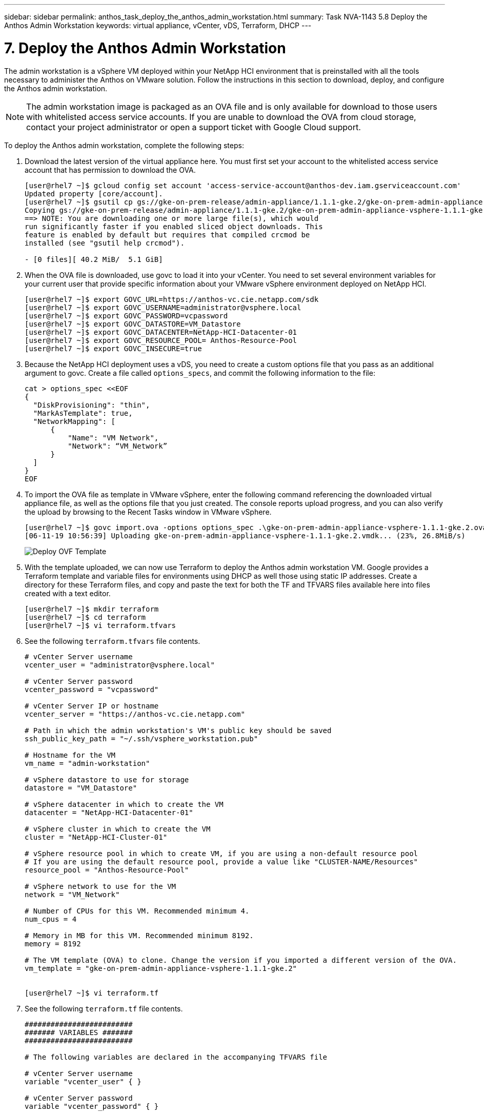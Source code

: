 ---
sidebar: sidebar
permalink: anthos_task_deploy_the_anthos_admin_workstation.html
summary: Task NVA-1143 5.8 Deploy the Anthos Admin Workstation
keywords: virtual appliance, vCenter, vDS, Terraform, DHCP
---

= 7. Deploy the Anthos Admin Workstation

:hardbreaks:
:nofooter:
:icons: font
:linkattrs:
:imagesdir: ./../media/

[.lead]
The admin workstation is a vSphere VM deployed within your NetApp HCI environment that is preinstalled with all the tools necessary to administer the Anthos on VMware solution. Follow the instructions in this section to download, deploy, and configure the Anthos admin workstation.

NOTE:	The admin workstation image is packaged as an OVA file and is only available for download to those users with whitelisted access service accounts. If you are unable to download the OVA from cloud storage, contact your project administrator or open a support ticket with Google Cloud support.

To deploy the Anthos admin workstation, complete the following steps:

1. Download the latest version of the virtual appliance here. You must first set your account to the whitelisted access service account that has permission to download the OVA.
+
----
[user@rhel7 ~]$ gcloud config set account 'access-service-account@anthos-dev.iam.gserviceaccount.com'
Updated property [core/account].
[user@rhel7 ~]$ gsutil cp gs://gke-on-prem-release/admin-appliance/1.1.1-gke.2/gke-on-prem-admin-appliance-vsphere-1.1.1-gke.2.{ova,ova.sig} ~/
Copying gs://gke-on-prem-release/admin-appliance/1.1.1-gke.2/gke-on-prem-admin-appliance-vsphere-1.1.1-gke.2.ova...
==> NOTE: You are downloading one or more large file(s), which would
run significantly faster if you enabled sliced object downloads. This
feature is enabled by default but requires that compiled crcmod be
installed (see "gsutil help crcmod").

- [0 files][ 40.2 MiB/  5.1 GiB]
----

2.	When the OVA file is downloaded, use govc to load it into your vCenter. You need to set several environment variables for your current user that provide specific information about your VMware vSphere environment deployed on NetApp HCI.
+
----
[user@rhel7 ~]$ export GOVC_URL=https://anthos-vc.cie.netapp.com/sdk
[user@rhel7 ~]$ export GOVC_USERNAME=administrator@vsphere.local
[user@rhel7 ~]$ export GOVC_PASSWORD=vcpassword
[user@rhel7 ~]$ export GOVC_DATASTORE=VM_Datastore
[user@rhel7 ~]$ export GOVC_DATACENTER=NetApp-HCI-Datacenter-01
[user@rhel7 ~]$ export GOVC_RESOURCE_POOL= Anthos-Resource-Pool
[user@rhel7 ~]$ export GOVC_INSECURE=true
----

3.	Because the NetApp HCI deployment uses a vDS, you need to create a custom options file that you pass as an additional argument to govc. Create a file called `options_specs`, and commit the following information to the file:
+
----
cat > options_spec <<EOF
{
  "DiskProvisioning": "thin",
  "MarkAsTemplate": true,
  "NetworkMapping": [
      {
          "Name": "VM Network",
          "Network": “VM_Network”
      }
  ]
}
EOF
----

4.	To import the OVA file as template in VMware vSphere, enter the following command referencing the downloaded virtual appliance file, as well as the options file that you just created. The console reports upload progress, and you can also verify the upload by browsing to the Recent Tasks window in VMware vSphere.
+
----
[user@rhel7 ~]$ govc import.ova -options options_spec .\gke-on-prem-admin-appliance-vsphere-1.1.1-gke.2.ova
[06-11-19 10:56:39] Uploading gke-on-prem-admin-appliance-vsphere-1.1.1-gke.2.vmdk... (23%, 26.8MiB/s)
----
+

image::deploy_ovf_template.PNG[Deploy OVF Template]

5. With the template uploaded, we can now use Terraform to deploy the Anthos admin workstation VM. Google provides a Terraform template and variable files for environments using DHCP as well those using static IP addresses. Create a directory for these Terraform files, and copy and paste the text for both the TF and TFVARS files available here into files created with a text editor.
+
----
[user@rhel7 ~]$ mkdir terraform
[user@rhel7 ~]$ cd terraform
[user@rhel7 ~]$ vi terraform.tfvars
----

6.	See the following `terraform.tfvars` file contents.
+
----
# vCenter Server username
vcenter_user = "administrator@vsphere.local"

# vCenter Server password
vcenter_password = "vcpassword"

# vCenter Server IP or hostname
vcenter_server = "https://anthos-vc.cie.netapp.com"

# Path in which the admin workstation's VM's public key should be saved
ssh_public_key_path = "~/.ssh/vsphere_workstation.pub"

# Hostname for the VM
vm_name = "admin-workstation"

# vSphere datastore to use for storage
datastore = "VM_Datastore"

# vSphere datacenter in which to create the VM
datacenter = "NetApp-HCI-Datacenter-01"

# vSphere cluster in which to create the VM
cluster = "NetApp-HCI-Cluster-01"

# vSphere resource pool in which to create VM, if you are using a non-default resource pool
# If you are using the default resource pool, provide a value like "CLUSTER-NAME/Resources"
resource_pool = "Anthos-Resource-Pool"

# vSphere network to use for the VM
network = "VM_Network"

# Number of CPUs for this VM. Recommended minimum 4.
num_cpus = 4

# Memory in MB for this VM. Recommended minimum 8192.
memory = 8192

# The VM template (OVA) to clone. Change the version if you imported a different version of the OVA.
vm_template = "gke-on-prem-admin-appliance-vsphere-1.1.1-gke.2"


[user@rhel7 ~]$ vi terraform.tf
----

7.	See the following `terraform.tf` file contents.
+
----
#########################
####### VARIABLES #######
#########################

# The following variables are declared in the accompanying TFVARS file

# vCenter Server username
variable "vcenter_user" { }

# vCenter Server password
variable "vcenter_password" { }

# vCenter Server address
variable "vcenter_server" { }

# Path in which the VM's public key should be saved
variable "ssh_public_key_path" { default = "~/.ssh/vsphere_workstation.pub" }

# vSphere network to use for the VM
variable "network" { default = "VM Network"}

# Hostname for the VM
variable "vm_name" { default = "vsphere-workstation" }

# vSphere datacenter in which to create the admin workstation VM
variable "datacenter" { }

# vSphere datastore to use for storage
variable "datastore" { }

# vSphere cluster in which to create the VM
variable "cluster" { }

# vSphere resource pool in which to create the VM
variable "resource_pool" { }

# Number of CPUs for this VM. Recommended minimum 4.
variable "num_cpus" { default = 4 }

# Memory in MB for this VM. Recommended minimum 8192.
variable "memory" { default = 8192 }

# The VM template (OVA) to clone
variable "vm_template" { }


##########################
##########################

provider "vsphere" {
  version        = "~> 1.5"
  user           = "${var.vcenter_user}"
  password       = "${var.vcenter_password}"
  vcenter_server = "${var.vcenter_server}"

  # if you have a self-signed cert
  allow_unverified_ssl = true
}

### vSphere Data ###

data "vsphere_datastore" "datastore" {
  name          = "${var.datastore}"
  datacenter_id = "${data.vsphere_datacenter.dc.id}"
}

data "vsphere_datacenter" "dc" {
  name = "${var.datacenter}"
}

data "vsphere_compute_cluster" "cluster" {
  name          = "${var.cluster}"
  datacenter_id = "${data.vsphere_datacenter.dc.id}"
}

data "vsphere_resource_pool" "pool" {
  name          = "${var.resource_pool}"
  datacenter_id = "${data.vsphere_datacenter.dc.id}"
}

data "vsphere_network" "network" {
  name          = "${var.network}"
  datacenter_id = "${data.vsphere_datacenter.dc.id}"
}

data "vsphere_virtual_machine" "template_from_ovf" {
  name          = "${var.vm_template}"
  datacenter_id = "${data.vsphere_datacenter.dc.id}"
}

data "template_file" "dhcp_ip_config" {
  template = <<EOF
network:
  version: 2
  ethernets:
    ens192:
      dhcp4: true
EOF
}

data "template_file" "user_data" {
  template = <<EOF
#cloud-config
apt:
  primary:
    - arches: [default]
      uri: http://us-west1.gce.archive.ubuntu.com/ubuntu/
write_files:
  - path: /etc/netplan/99-dhcp.yaml
    permissions: '0644'
    encoding: base64
    content: |
      $${dhcp_ip_config}
runcmd:
  - netplan apply
  - /var/lib/gke/guest-startup.sh
EOF
  vars = {
    dhcp_ip_config = "${base64encode(data.template_file.dhcp_ip_config.rendered)}"

  }
}

### vSphere Resources ###

resource "vsphere_virtual_machine" "vm" {
  name             = "${var.vm_name}"
  resource_pool_id = "${data.vsphere_resource_pool.pool.id}"
  datastore_id     = "${data.vsphere_datastore.datastore.id}"
  num_cpus         = "${var.num_cpus}"
  memory           = "${var.memory}"
  guest_id         = "${data.vsphere_virtual_machine.template_from_ovf.guest_id}"
  enable_disk_uuid = "true"
  scsi_type = "${data.vsphere_virtual_machine.template_from_ovf.scsi_type}"
  network_interface {
    network_id   = "${data.vsphere_network.network.id}"
    adapter_type = "${data.vsphere_virtual_machine.template_from_ovf.network_interface_types[0]}"
  }

  wait_for_guest_net_timeout = 15

  nested_hv_enabled = false
  cpu_performance_counters_enabled = false

  disk {
    label            = "disk0"
    size             = "${max(50, data.vsphere_virtual_machine.template_from_ovf.disks.0.size)}"
    eagerly_scrub    = "${data.vsphere_virtual_machine.template_from_ovf.disks.0.eagerly_scrub}"
    thin_provisioned = "${data.vsphere_virtual_machine.template_from_ovf.disks.0.thin_provisioned}"
  }

  cdrom {
    client_device = true
  }

  vapp {
    properties = {
      hostname    = "${var.vm_name}"
      public-keys = "${file(var.ssh_public_key_path)}"
      user-data   = "${base64encode(data.template_file.user_data.rendered)}"
    }
  }

  clone {
    template_uuid = "${data.vsphere_virtual_machine.template_from_ovf.id}"
  }
}

output "ip_address" {
  value = "${vsphere_virtual_machine.vm.default_ip_address}"
}
----
+

NOTE:	Values specific to the deployed environment have been added to the terraform.tfvars file. However, you should not modify the terraform.tf file in any manner.

8. Create an SSH public/private keypair used to log in to the admin workstation after it is deployed. Name the public key so that is matches the variable that was assigned in the `terraform.tfvars` file.
+

----
[user@rhel7 ~]$ ssh-keygen -t rsa -f ~/.ssh/vsphere_workstation -N ""
Generating public/private rsa key pair.
Your identification has been saved in /home/user/.ssh/vsphere_workstation2.
Your public key has been saved in /home/user/.ssh/vsphere_workstation2.pub.
The key fingerprint is:
SHA256:qEk8G13LhwiKqf85ekHHZkIZduX2MkZUxGNEHvFT2vw user@rhel7
The key's randomart image is:
+---[RSA 2048]----+
|    oo.o+*B.  .  |
|   .o. o .+o =   |
|   ...  B.o.+ o  |
| o ooo=B *   . . |
|o ..==+ S .     E|
|.  ..*   .       |
|.   +.           |
| .  o.           |
|  o+o.           |
+----[SHA256]-----+
----

9. Navigate to the directory created to host the TF and TFVARS files. Within this directory, initialize Terraform and use it to launch the deployment of the admin workstation VM.
+
----
[user@rhel7 ~]$ cd terraform
[user@rhel7 terraform]$ ls
terraform.tf  terraform.tfvars
[user@rhel7 terraform]$ terraform init && terraform apply -auto-approve -input=false
Initializing the backend...
Initializing provider plugins...
The following providers do not have any version constraints in configuration,
so the latest version was installed.
To prevent automatic upgrades to new major versions that may contain breaking
changes, it is recommended to add version = "..." constraints to the
corresponding provider blocks in configuration, with the constraint strings
suggested below.
* provider.template: version = "~> 2.1"
Terraform has been successfully initialized!

data.template_file.dhcp_ip_config: Refreshing state...
data.template_file.user_data: Refreshing state...
data.vsphere_datacenter.dc: Refreshing state...
data.vsphere_resource_pool.pool: Refreshing state...
data.vsphere_datastore.datastore: Refreshing state...
data.vsphere_virtual_machine.template_from_ovf: Refreshing state...
data.vsphere_network.network: Refreshing state...
data.vsphere_compute_cluster.cluster: Refreshing state...
vsphere_virtual_machine.vm: Creating...
vsphere_virtual_machine.vm: Still creating... [10s elapsed]
vsphere_virtual_machine.vm: Still creating... [20s elapsed]
vsphere_virtual_machine.vm: Still creating... [30s elapsed]
vsphere_virtual_machine.vm: Still creating... [40s elapsed]
vsphere_virtual_machine.vm: Creation complete after 49s [id=42118cfa-d464-b815-f7b1-37cd85b2943a]

Warning: "vcenter_server": [DEPRECATED] This field has been renamed to vsphere_server.

Apply complete! Resources: 1 added, 0 changed, 0 destroyed.

Outputs:

ip_address = 10.63.172.21
----

link:anthos_task_deploy_the_admin.html[Next: Deploy the Admin and the First User Cluster]
